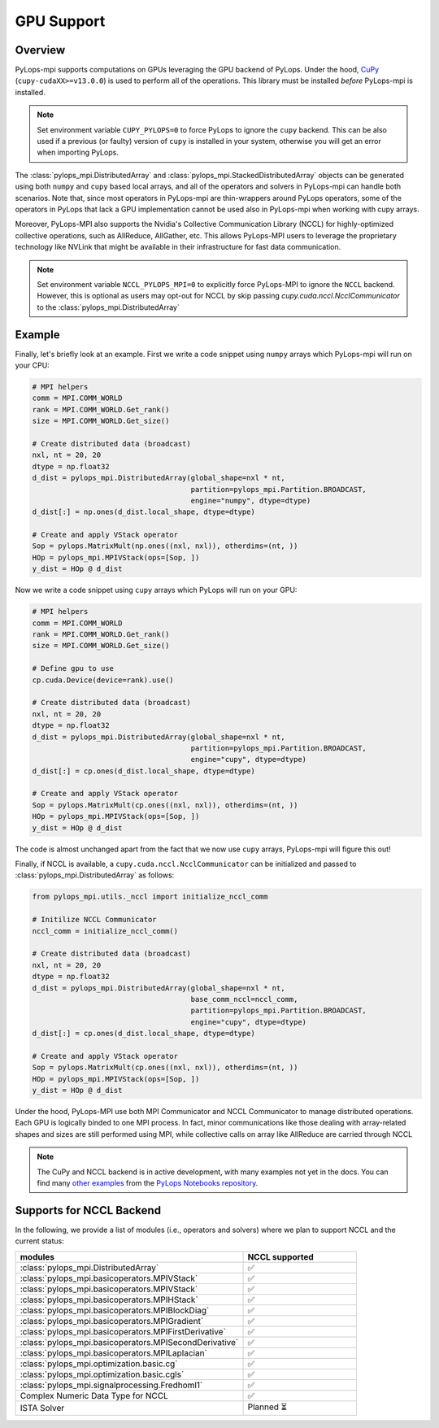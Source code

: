 .. _gpu:

GPU Support
===========

Overview
--------
PyLops-mpi supports computations on GPUs leveraging the GPU backend of PyLops. Under the hood,
`CuPy <https://cupy.dev/>`_ (``cupy-cudaXX>=v13.0.0``) is used to perform all of the operations.
This library must be installed *before* PyLops-mpi is installed.

.. note::

   Set environment variable ``CUPY_PYLOPS=0`` to force PyLops to ignore the ``cupy`` backend.
   This can be also used if a previous (or faulty) version of ``cupy`` is installed in your system,
   otherwise you will get an error when importing PyLops.


The :class:`pylops_mpi.DistributedArray` and :class:`pylops_mpi.StackedDistributedArray` objects can be 
generated using both ``numpy`` and ``cupy`` based local arrays, and all of the operators and solvers in PyLops-mpi 
can handle both scenarios. Note that, since most operators in PyLops-mpi are thin-wrappers around PyLops operators,
some of the operators in PyLops that lack a GPU implementation cannot be used also in PyLops-mpi when working with
cupy arrays.

Moreover, PyLops-MPI also supports the Nvidia's Collective Communication Library (NCCL) for highly-optimized
collective operations, such as AllReduce, AllGather, etc. This allows PyLops-MPI users to leverage the
proprietary technology like NVLink that might be available in their infrastructure for fast data communication.

.. note::

   Set environment variable ``NCCL_PYLOPS_MPI=0`` to explicitly force PyLops-MPI to ignore the ``NCCL`` backend.
   However, this is optional as users may opt-out for NCCL by skip passing `cupy.cuda.nccl.NcclCommunicator` to
   the :class:`pylops_mpi.DistributedArray` 

Example
-------

Finally, let's briefly look at an example. First we write a code snippet using
``numpy`` arrays which PyLops-mpi will run on your CPU:

.. code-block:: python

    # MPI helpers
    comm = MPI.COMM_WORLD
    rank = MPI.COMM_WORLD.Get_rank()
    size = MPI.COMM_WORLD.Get_size()
    
    # Create distributed data (broadcast)
    nxl, nt = 20, 20
    dtype = np.float32
    d_dist = pylops_mpi.DistributedArray(global_shape=nxl * nt,                                   
                                         partition=pylops_mpi.Partition.BROADCAST,
                                         engine="numpy", dtype=dtype)
    d_dist[:] = np.ones(d_dist.local_shape, dtype=dtype)
    
    # Create and apply VStack operator
    Sop = pylops.MatrixMult(np.ones((nxl, nxl)), otherdims=(nt, ))
    HOp = pylops_mpi.MPIVStack(ops=[Sop, ])
    y_dist = HOp @ d_dist
    

Now we write a code snippet using ``cupy`` arrays which PyLops will run on 
your GPU:

.. code-block:: python

    # MPI helpers
    comm = MPI.COMM_WORLD
    rank = MPI.COMM_WORLD.Get_rank()
    size = MPI.COMM_WORLD.Get_size()
    
    # Define gpu to use
    cp.cuda.Device(device=rank).use()

    # Create distributed data (broadcast)
    nxl, nt = 20, 20
    dtype = np.float32
    d_dist = pylops_mpi.DistributedArray(global_shape=nxl * nt,                                   
                                         partition=pylops_mpi.Partition.BROADCAST,
                                         engine="cupy", dtype=dtype)
    d_dist[:] = cp.ones(d_dist.local_shape, dtype=dtype)
    
    # Create and apply VStack operator
    Sop = pylops.MatrixMult(cp.ones((nxl, nxl)), otherdims=(nt, ))
    HOp = pylops_mpi.MPIVStack(ops=[Sop, ])
    y_dist = HOp @ d_dist

The code is almost unchanged apart from the fact that we now use ``cupy`` arrays,
PyLops-mpi will figure this out!

Finally, if NCCL is available, a ``cupy.cuda.nccl.NcclCommunicator`` can be initialized and passed to :class:`pylops_mpi.DistributedArray`
as follows:

.. code-block:: python

    from pylops_mpi.utils._nccl import initialize_nccl_comm

    # Initilize NCCL Communicator
    nccl_comm = initialize_nccl_comm()

    # Create distributed data (broadcast)
    nxl, nt = 20, 20
    dtype = np.float32
    d_dist = pylops_mpi.DistributedArray(global_shape=nxl * nt,
                                         base_comm_nccl=nccl_comm,
                                         partition=pylops_mpi.Partition.BROADCAST,
                                         engine="cupy", dtype=dtype)
    d_dist[:] = cp.ones(d_dist.local_shape, dtype=dtype)

    # Create and apply VStack operator
    Sop = pylops.MatrixMult(cp.ones((nxl, nxl)), otherdims=(nt, ))
    HOp = pylops_mpi.MPIVStack(ops=[Sop, ])
    y_dist = HOp @ d_dist

Under the hood, PyLops-MPI use both MPI Communicator and NCCL Communicator to manage distributed operations. Each GPU is logically binded to 
one MPI process. In fact, minor communications like those dealing with array-related shapes and sizes are still performed using MPI, while collective calls on array like AllReduce are carried through NCCL

.. note::

   The CuPy and NCCL backend is in active development, with many examples not yet in the docs.
   You can find many `other examples <https://github.com/PyLops/pylops_notebooks/tree/master/developement-mpi/Cupy_MPI>`_ from the `PyLops Notebooks repository <https://github.com/PyLops/pylops_notebooks>`_.

Supports for NCCL Backend
----------------------------
In the following, we provide a list of modules (i.e., operators and solvers) where we plan to support NCCL and the current status:

.. list-table::
   :widths: 50 25 
   :header-rows: 1

   * - modules
     - NCCL supported
   * - :class:`pylops_mpi.DistributedArray`
     - ✅ 
   * - :class:`pylops_mpi.basicoperators.MPIVStack`
     - ✅ 
   * - :class:`pylops_mpi.basicoperators.MPIVStack`
     - ✅ 
   * - :class:`pylops_mpi.basicoperators.MPIHStack`
     - ✅ 
   * - :class:`pylops_mpi.basicoperators.MPIBlockDiag`
     - ✅ 
   * - :class:`pylops_mpi.basicoperators.MPIGradient`
     - ✅ 
   * - :class:`pylops_mpi.basicoperators.MPIFirstDerivative`
     - ✅ 
   * - :class:`pylops_mpi.basicoperators.MPISecondDerivative`
     - ✅ 
   * - :class:`pylops_mpi.basicoperators.MPILaplacian`
     - ✅ 
   * - :class:`pylops_mpi.optimization.basic.cg`
     - ✅ 
   * - :class:`pylops_mpi.optimization.basic.cgls`
     - ✅ 
   * - :class:`pylops_mpi.signalprocessing.Fredhoml1`
     - ✅ 
   * - Complex Numeric Data Type for NCCL 
     - ✅ 
   * - ISTA Solver
     - Planned ⏳